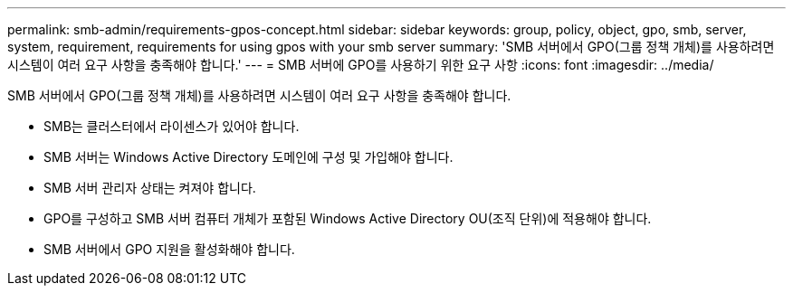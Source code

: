 ---
permalink: smb-admin/requirements-gpos-concept.html 
sidebar: sidebar 
keywords: group, policy, object, gpo, smb, server, system, requirement, requirements for using gpos with your smb server 
summary: 'SMB 서버에서 GPO(그룹 정책 개체)를 사용하려면 시스템이 여러 요구 사항을 충족해야 합니다.' 
---
= SMB 서버에 GPO를 사용하기 위한 요구 사항
:icons: font
:imagesdir: ../media/


[role="lead"]
SMB 서버에서 GPO(그룹 정책 개체)를 사용하려면 시스템이 여러 요구 사항을 충족해야 합니다.

* SMB는 클러스터에서 라이센스가 있어야 합니다.
* SMB 서버는 Windows Active Directory 도메인에 구성 및 가입해야 합니다.
* SMB 서버 관리자 상태는 켜져야 합니다.
* GPO를 구성하고 SMB 서버 컴퓨터 개체가 포함된 Windows Active Directory OU(조직 단위)에 적용해야 합니다.
* SMB 서버에서 GPO 지원을 활성화해야 합니다.

